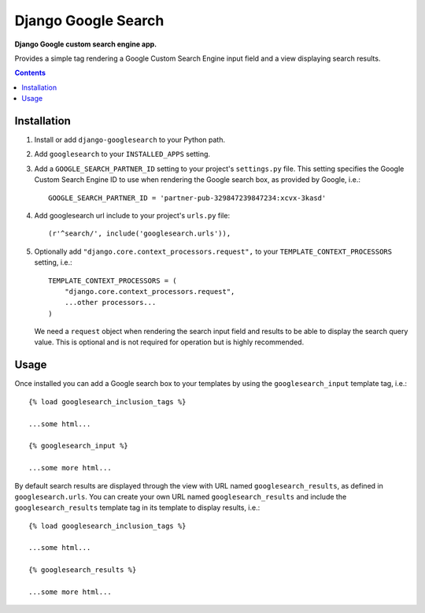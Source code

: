 Django Google Search
====================
**Django Google custom search engine app.**

Provides a simple tag rendering a Google Custom Search Engine input field and a view displaying search results.

.. contents:: Contents
    :depth: 5

Installation
------------

#. Install or add ``django-googlesearch`` to your Python path.

#. Add ``googlesearch`` to your ``INSTALLED_APPS`` setting.

#. Add a ``GOOGLE_SEARCH_PARTNER_ID`` setting to your project's ``settings.py`` file. This setting specifies the Google Custom Search Engine ID to use when rendering the Google search box, as provided by Google, i.e.::

    GOOGLE_SEARCH_PARTNER_ID = 'partner-pub-329847239847234:xcvx-3kasd'

#. Add googlesearch url include to your project's ``urls.py`` file::

    (r'^search/', include('googlesearch.urls')),

#. Optionally add ``"django.core.context_processors.request",`` to your ``TEMPLATE_CONTEXT_PROCESSORS`` setting, i.e.::

    TEMPLATE_CONTEXT_PROCESSORS = (
        "django.core.context_processors.request",
        ...other processors...
    )

   We need a ``request`` object when rendering the search input field and results to be able to display the search query value. This is optional and is not required for operation but is highly recommended. 

Usage
-----

Once installed you can add a Google search box to your templates by using the ``googlesearch_input`` template tag, i.e.::

    {% load googlesearch_inclusion_tags %}
    
    ...some html...
    
    {% googlesearch_input %}
    
    ...some more html...

By default search results are displayed through the view with URL named ``googlesearch_results``, as defined in ``googlesearch.urls``.
You can create your own URL named ``googlesearch_results`` and include the ``googlesearch_results`` template tag in its template to display results, i.e.::

    {% load googlesearch_inclusion_tags %}
    
    ...some html...
    
    {% googlesearch_results %}
    
    ...some more html...

